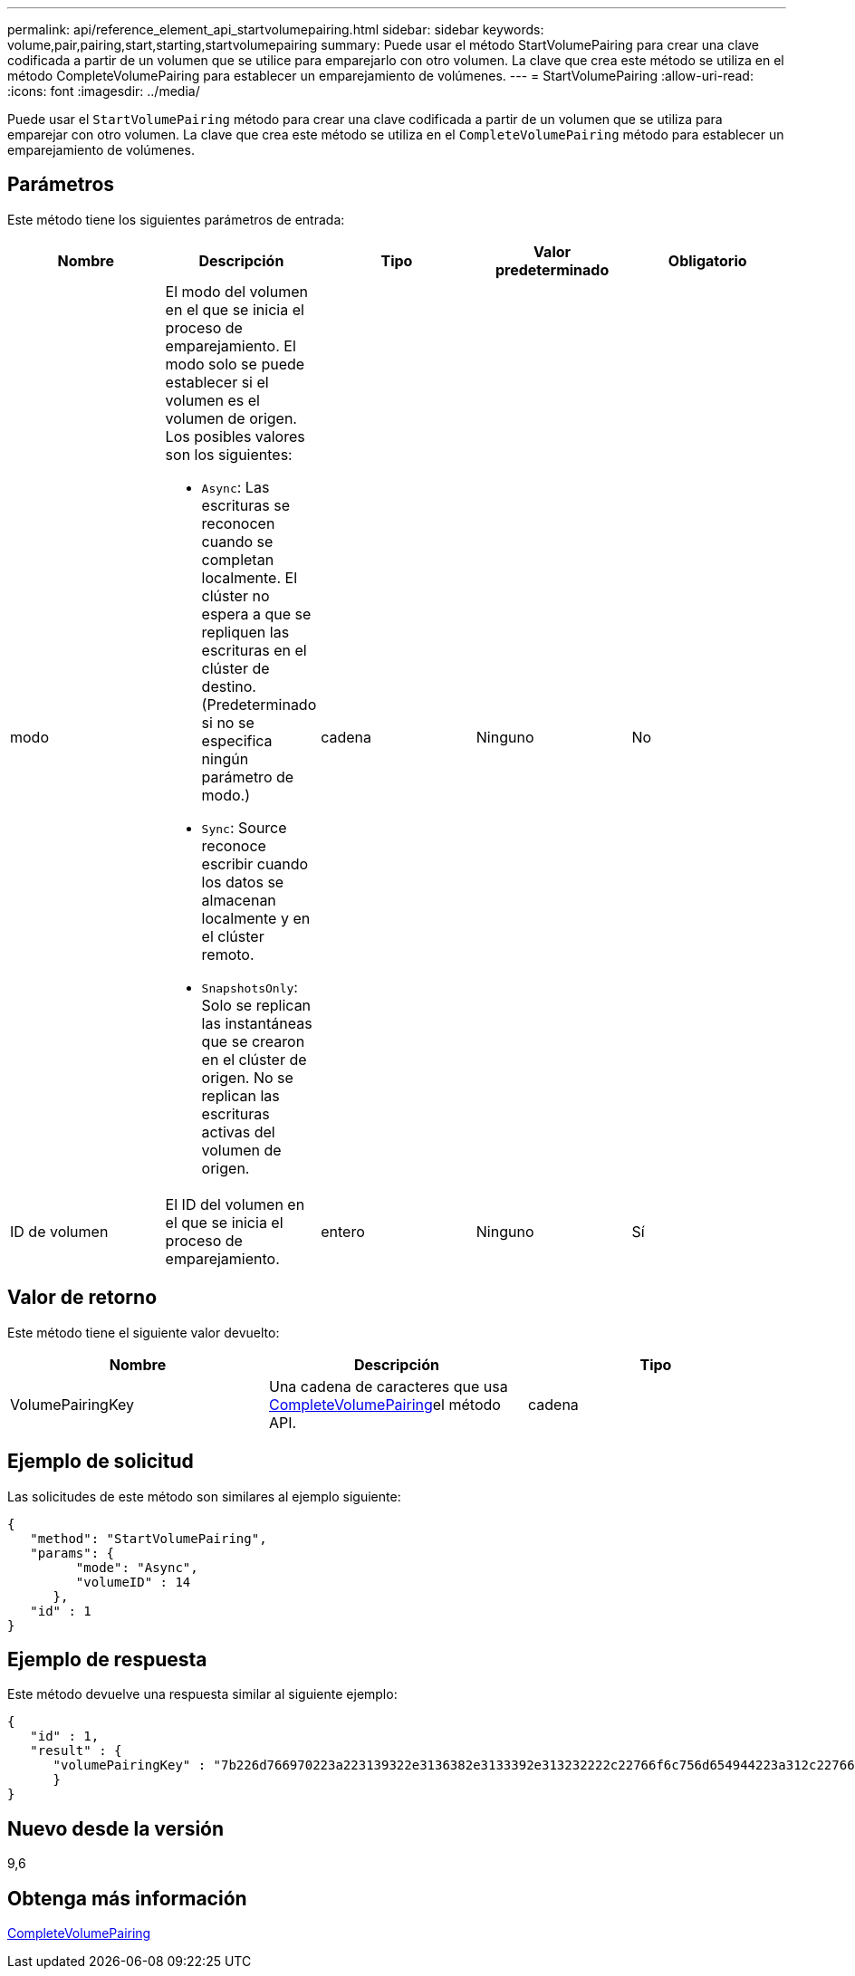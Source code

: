 ---
permalink: api/reference_element_api_startvolumepairing.html 
sidebar: sidebar 
keywords: volume,pair,pairing,start,starting,startvolumepairing 
summary: Puede usar el método StartVolumePairing para crear una clave codificada a partir de un volumen que se utilice para emparejarlo con otro volumen. La clave que crea este método se utiliza en el método CompleteVolumePairing para establecer un emparejamiento de volúmenes. 
---
= StartVolumePairing
:allow-uri-read: 
:icons: font
:imagesdir: ../media/


[role="lead"]
Puede usar el `StartVolumePairing` método para crear una clave codificada a partir de un volumen que se utiliza para emparejar con otro volumen. La clave que crea este método se utiliza en el `CompleteVolumePairing` método para establecer un emparejamiento de volúmenes.



== Parámetros

Este método tiene los siguientes parámetros de entrada:

|===
| Nombre | Descripción | Tipo | Valor predeterminado | Obligatorio 


 a| 
modo
 a| 
El modo del volumen en el que se inicia el proceso de emparejamiento. El modo solo se puede establecer si el volumen es el volumen de origen. Los posibles valores son los siguientes:

* `Async`: Las escrituras se reconocen cuando se completan localmente. El clúster no espera a que se repliquen las escrituras en el clúster de destino. (Predeterminado si no se especifica ningún parámetro de modo.)
* `Sync`: Source reconoce escribir cuando los datos se almacenan localmente y en el clúster remoto.
* `SnapshotsOnly`: Solo se replican las instantáneas que se crearon en el clúster de origen. No se replican las escrituras activas del volumen de origen.

 a| 
cadena
 a| 
Ninguno
 a| 
No



 a| 
ID de volumen
 a| 
El ID del volumen en el que se inicia el proceso de emparejamiento.
 a| 
entero
 a| 
Ninguno
 a| 
Sí

|===


== Valor de retorno

Este método tiene el siguiente valor devuelto:

|===
| Nombre | Descripción | Tipo 


 a| 
VolumePairingKey
 a| 
Una cadena de caracteres que usa xref:reference_element_api_completevolumepairing.adoc[CompleteVolumePairing]el método API.
 a| 
cadena

|===


== Ejemplo de solicitud

Las solicitudes de este método son similares al ejemplo siguiente:

[listing]
----
{
   "method": "StartVolumePairing",
   "params": {
         "mode": "Async",
	 "volumeID" : 14
      },
   "id" : 1
}
----


== Ejemplo de respuesta

Este método devuelve una respuesta similar al siguiente ejemplo:

[listing]
----
{
   "id" : 1,
   "result" : {
      "volumePairingKey" : "7b226d766970223a223139322e3136382e3133392e313232222c22766f6c756d654944223a312c22766f6c756d654e616d65223a2254657374222c22766f6c756d655061697255554944223a2236393632346663622d323032652d343332352d613536392d656339633635356337623561227d"
      }
}
----


== Nuevo desde la versión

9,6



== Obtenga más información

xref:reference_element_api_completevolumepairing.adoc[CompleteVolumePairing]
